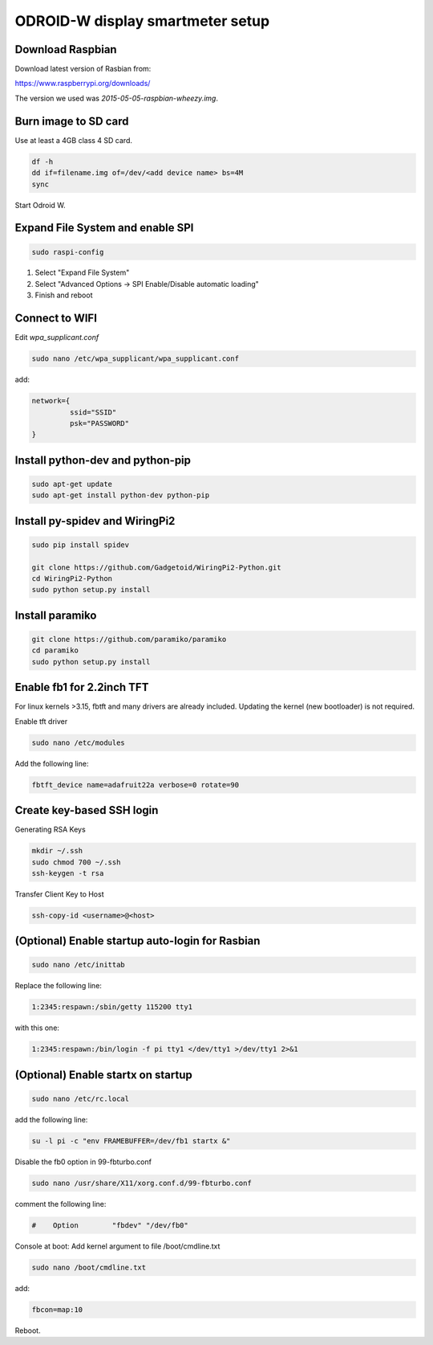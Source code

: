 *********************************
ODROID-W display smartmeter setup
*********************************

Download Raspbian
#################

Download latest version of Rasbian from:

https://www.raspberrypi.org/downloads/

The version we used was *2015-05-05-raspbian-wheezy.img*.


Burn image to SD card
#####################

Use at least a 4GB class 4 SD card.

.. code:: bash
 
    df -h
    dd if=filename.img of=/dev/<add device name> bs=4M
    sync
 
Start Odroid W.


Expand File System and enable SPI
#################################

.. code:: bash 
 
    sudo raspi-config

1. Select "Expand File System"
2. Select "Advanced Options -> SPI Enable/Disable automatic loading"
3. Finish and reboot


Connect to WIFI
###############

Edit *wpa_supplicant.conf*

.. code:: bash
    
    sudo nano /etc/wpa_supplicant/wpa_supplicant.conf

add:

.. code:: bash
    
    network={
             ssid="SSID"
             psk="PASSWORD"
    }
    

Install python-dev and python-pip
#################################

.. code:: bash
 
    sudo apt-get update
    sudo apt-get install python-dev python-pip

    
Install py-spidev and WiringPi2
###############################

.. code:: bash
 
    sudo pip install spidev
    
    git clone https://github.com/Gadgetoid/WiringPi2-Python.git
    cd WiringPi2-Python
    sudo python setup.py install  


Install paramiko
################

.. code:: bash
    
    git clone https://github.com/paramiko/paramiko
    cd paramiko
    sudo python setup.py install  


Enable fb1 for 2.2inch TFT
##########################

For linux kernels >3.15, fbtft and many drivers are already included. Updating the kernel (new bootloader) is not required.

Enable tft driver 

.. code:: bash

    sudo nano /etc/modules

Add the following line:

.. code::

    fbtft_device name=adafruit22a verbose=0 rotate=90


Create key-based SSH login
##########################

Generating RSA Keys

.. code:: bash 
    
    mkdir ~/.ssh
    sudo chmod 700 ~/.ssh
    ssh-keygen -t rsa

Transfer Client Key to Host

.. code:: bash
    
    ssh-copy-id <username>@<host>


(Optional) Enable startup auto-login for Rasbian
################################################

.. code:: bash

    sudo nano /etc/inittab

Replace the following line:

.. code:: bash

    1:2345:respawn:/sbin/getty 115200 tty1

with this one:

.. code:: bash
    
    1:2345:respawn:/bin/login -f pi tty1 </dev/tty1 >/dev/tty1 2>&1


(Optional) Enable startx on startup
###################################

.. code:: bash

    sudo nano /etc/rc.local

add the following line:

.. code::

    su -l pi -c "env FRAMEBUFFER=/dev/fb1 startx &"

Disable the fb0 option in 99-fbturbo.conf

.. code:: bash

    sudo nano /usr/share/X11/xorg.conf.d/99-fbturbo.conf 

comment the following line:

.. code::

    #    Option        "fbdev" "/dev/fb0"

Console at boot: Add kernel argument to file /boot/cmdline.txt

.. code:: bash

    sudo nano /boot/cmdline.txt

add:

.. code::

    fbcon=map:10 

Reboot.
